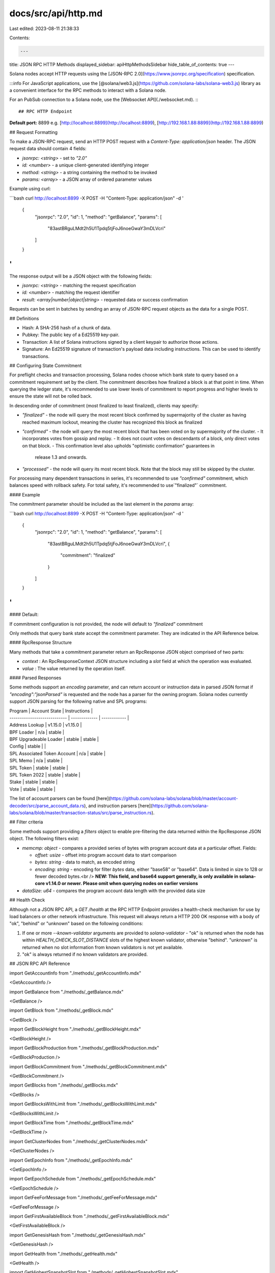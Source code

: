 docs/src/api/http.md
====================

Last edited: 2023-08-11 21:38:33

Contents:

.. code-block:: md

    ---
title: JSON RPC HTTP Methods
displayed_sidebar: apiHttpMethodsSidebar
hide_table_of_contents: true
---

Solana nodes accept HTTP requests using the [JSON-RPC 2.0](https://www.jsonrpc.org/specification) specification.

:::info
For JavaScript applications, use the [@solana/web3.js](https://github.com/solana-labs/solana-web3.js) library as a convenient interface for the RPC methods to interact with a Solana node.

For an PubSub connection to a Solana node, use the [Websocket API](./websocket.md).
:::

## RPC HTTP Endpoint

**Default port:** 8899 e.g. [http://localhost:8899](http://localhost:8899), [http://192.168.1.88:8899](http://192.168.1.88:8899)

## Request Formatting

To make a JSON-RPC request, send an HTTP POST request with a `Content-Type: application/json` header. The JSON request data should contain 4 fields:

- `jsonrpc: <string>` - set to `"2.0"`
- `id: <number>` - a unique client-generated identifying integer
- `method: <string>` - a string containing the method to be invoked
- `params: <array>` - a JSON array of ordered parameter values

Example using curl:

```bash
curl http://localhost:8899 -X POST -H "Content-Type: application/json" -d '
  {
    "jsonrpc": "2.0",
    "id": 1,
    "method": "getBalance",
    "params": [
      "83astBRguLMdt2h5U1Tpdq5tjFoJ6noeGwaY3mDLVcri"
    ]
  }
'
```

The response output will be a JSON object with the following fields:

- `jsonrpc: <string>` - matching the request specification
- `id: <number>` - matching the request identifier
- `result: <array|number|object|string>` - requested data or success confirmation

Requests can be sent in batches by sending an array of JSON-RPC request objects as the data for a single POST.

## Definitions

- Hash: A SHA-256 hash of a chunk of data.
- Pubkey: The public key of a Ed25519 key-pair.
- Transaction: A list of Solana instructions signed by a client keypair to authorize those actions.
- Signature: An Ed25519 signature of transaction's payload data including instructions. This can be used to identify transactions.

## Configuring State Commitment

For preflight checks and transaction processing, Solana nodes choose which bank
state to query based on a commitment requirement set by the client. The
commitment describes how finalized a block is at that point in time. When
querying the ledger state, it's recommended to use lower levels of commitment
to report progress and higher levels to ensure the state will not be rolled back.

In descending order of commitment (most finalized to least finalized), clients
may specify:

- `"finalized"` - the node will query the most recent block confirmed by supermajority
  of the cluster as having reached maximum lockout, meaning the cluster has
  recognized this block as finalized
- `"confirmed"` - the node will query the most recent block that has been voted on by supermajority of the cluster.
  - It incorporates votes from gossip and replay.
  - It does not count votes on descendants of a block, only direct votes on that block.
  - This confirmation level also upholds "optimistic confirmation" guarantees in
    release 1.3 and onwards.
- `"processed"` - the node will query its most recent block. Note that the block
  may still be skipped by the cluster.

For processing many dependent transactions in series, it's recommended to use
`"confirmed"` commitment, which balances speed with rollback safety.
For total safety, it's recommended to use`"finalized"` commitment.

#### Example

The commitment parameter should be included as the last element in the `params` array:

```bash
curl http://localhost:8899 -X POST -H "Content-Type: application/json" -d '
  {
    "jsonrpc": "2.0",
    "id": 1,
    "method": "getBalance",
    "params": [
      "83astBRguLMdt2h5U1Tpdq5tjFoJ6noeGwaY3mDLVcri",
      {
        "commitment": "finalized"
      }
    ]
  }
'
```

#### Default:

If commitment configuration is not provided, the node will default to `"finalized"` commitment

Only methods that query bank state accept the commitment parameter. They are indicated in the API Reference below.

#### RpcResponse Structure

Many methods that take a commitment parameter return an RpcResponse JSON object comprised of two parts:

- `context` : An RpcResponseContext JSON structure including a `slot` field at which the operation was evaluated.
- `value` : The value returned by the operation itself.

#### Parsed Responses

Some methods support an `encoding` parameter, and can return account or
instruction data in parsed JSON format if `"encoding":"jsonParsed"` is requested
and the node has a parser for the owning program. Solana nodes currently support
JSON parsing for the following native and SPL programs:

| Program                      | Account State | Instructions |
| ---------------------------- | ------------- | ------------ |
| Address Lookup               | v1.15.0       | v1.15.0      |
| BPF Loader                   | n/a           | stable       |
| BPF Upgradeable Loader       | stable        | stable       |
| Config                       | stable        |              |
| SPL Associated Token Account | n/a           | stable       |
| SPL Memo                     | n/a           | stable       |
| SPL Token                    | stable        | stable       |
| SPL Token 2022               | stable        | stable       |
| Stake                        | stable        | stable       |
| Vote                         | stable        | stable       |

The list of account parsers can be found [here](https://github.com/solana-labs/solana/blob/master/account-decoder/src/parse_account_data.rs), and instruction parsers [here](https://github.com/solana-labs/solana/blob/master/transaction-status/src/parse_instruction.rs).

## Filter criteria

Some methods support providing a `filters` object to enable pre-filtering the data returned within the RpcResponse JSON object. The following filters exist:

- `memcmp: object` - compares a provided series of bytes with program account data at a particular offset. Fields:

  - `offset: usize` - offset into program account data to start comparison
  - `bytes: string` - data to match, as encoded string
  - `encoding: string` - encoding for filter `bytes` data, either "base58" or "base64". Data is limited in size to 128 or fewer decoded bytes.<br />
    **NEW: This field, and base64 support generally, is only available in solana-core v1.14.0 or newer. Please omit when querying nodes on earlier versions**

- `dataSize: u64` - compares the program account data length with the provided data size

## Health Check

Although not a JSON RPC API, a `GET /health` at the RPC HTTP Endpoint provides a
health-check mechanism for use by load balancers or other network
infrastructure. This request will always return a HTTP 200 OK response with a body of
"ok", "behind" or "unknown" based on the following conditions:

1. If one or more `--known-validator` arguments are provided to `solana-validator` - "ok" is returned
   when the node has within `HEALTH_CHECK_SLOT_DISTANCE` slots of the highest
   known validator, otherwise "behind". "unknown" is returned when no slot
   information from known validators is not yet available.
2. "ok" is always returned if no known validators are provided.

## JSON RPC API Reference

import GetAccountInfo from "./methods/\_getAccountInfo.mdx"

<GetAccountInfo />

import GetBalance from "./methods/\_getBalance.mdx"

<GetBalance />

import GetBlock from "./methods/\_getBlock.mdx"

<GetBlock />

import GetBlockHeight from "./methods/\_getBlockHeight.mdx"

<GetBlockHeight />

import GetBlockProduction from "./methods/\_getBlockProduction.mdx"

<GetBlockProduction />

import GetBlockCommitment from "./methods/\_getBlockCommitment.mdx"

<GetBlockCommitment />

import GetBlocks from "./methods/\_getBlocks.mdx"

<GetBlocks />

import GetBlocksWithLimit from "./methods/\_getBlocksWithLimit.mdx"

<GetBlocksWithLimit />

import GetBlockTime from "./methods/\_getBlockTime.mdx"

<GetBlockTime />

import GetClusterNodes from "./methods/\_getClusterNodes.mdx"

<GetClusterNodes />

import GetEpochInfo from "./methods/\_getEpochInfo.mdx"

<GetEpochInfo />

import GetEpochSchedule from "./methods/\_getEpochSchedule.mdx"

<GetEpochSchedule />

import GetFeeForMessage from "./methods/\_getFeeForMessage.mdx"

<GetFeeForMessage />

import GetFirstAvailableBlock from "./methods/\_getFirstAvailableBlock.mdx"

<GetFirstAvailableBlock />

import GetGenesisHash from "./methods/\_getGenesisHash.mdx"

<GetGenesisHash />

import GetHealth from "./methods/\_getHealth.mdx"

<GetHealth />

import GetHighestSnapshotSlot from "./methods/\_getHighestSnapshotSlot.mdx"

<GetHighestSnapshotSlot />

import GetIdentity from "./methods/\_getIdentity.mdx"

<GetIdentity />

import GetInflationGovernor from "./methods/\_getInflationGovernor.mdx"

<GetInflationGovernor />

import GetInflationRate from "./methods/\_getInflationRate.mdx"

<GetInflationRate />

import GetInflationReward from "./methods/\_getInflationReward.mdx"

<GetInflationReward />

import GetLargestAccounts from "./methods/\_getLargestAccounts.mdx"

<GetLargestAccounts />

import GetLatestBlockhash from "./methods/\_getLatestBlockhash.mdx"

<GetLatestBlockhash />

import GetLeaderSchedule from "./methods/\_getLeaderSchedule.mdx"

<GetLeaderSchedule />

import GetMaxRetransmitSlot from "./methods/\_getMaxRetransmitSlot.mdx"

<GetMaxRetransmitSlot />

import GetMaxShredInsertSlot from "./methods/\_getMaxShredInsertSlot.mdx"

<GetMaxShredInsertSlot />

import GetMinimumBalanceForRentExemption from "./methods/\_getMinimumBalanceForRentExemption.mdx"

<GetMinimumBalanceForRentExemption />

import GetMultipleAccounts from "./methods/\_getMultipleAccounts.mdx"

<GetMultipleAccounts />

import GetProgramAccounts from "./methods/\_getProgramAccounts.mdx"

<GetProgramAccounts />

import GetRecentPerformanceSamples from "./methods/\_getRecentPerformanceSamples.mdx"

<GetRecentPerformanceSamples />

import GetRecentPrioritizationFees from "./methods/\_getRecentPrioritizationFees.mdx"

<GetRecentPrioritizationFees />

import GetSignaturesForAddress from "./methods/\_getSignaturesForAddress.mdx"

<GetSignaturesForAddress />

import GetSignatureStatuses from "./methods/\_getSignatureStatuses.mdx"

<GetSignatureStatuses />

import GetSlot from "./methods/\_getSlot.mdx"

<GetSlot />

import GetSlotLeader from "./methods/\_getSlotLeader.mdx"

<GetSlotLeader />

import GetSlotLeaders from "./methods/\_getSlotLeaders.mdx"

<GetSlotLeaders />

import GetStakeActivation from "./methods/\_getStakeActivation.mdx"

<GetStakeActivation />

import GetStakeMinimumDelegation from "./methods/\_getStakeMinimumDelegation.mdx"

<GetStakeMinimumDelegation />

import GetSupply from "./methods/\_getSupply.mdx"

<GetSupply />

import GetTokenAccountBalance from "./methods/\_getTokenAccountBalance.mdx"

<GetTokenAccountBalance />

import GetTokenAccountsByDelegate from "./methods/\_getTokenAccountsByDelegate.mdx"

<GetTokenAccountsByDelegate />

import GetTokenAccountsByOwner from "./methods/\_getTokenAccountsByOwner.mdx"

<GetTokenAccountsByOwner />

import GetTokenLargestAccounts from "./methods/\_getTokenLargestAccounts.mdx"

<GetTokenLargestAccounts />

import GetTokenSupply from "./methods/\_getTokenSupply.mdx"

<GetTokenSupply />

import GetTransaction from "./methods/\_getTransaction.mdx"

<GetTransaction />

import GetTransactionCount from "./methods/\_getTransactionCount.mdx"

<GetTransactionCount />

import GetVersion from "./methods/\_getVersion.mdx"

<GetVersion />

import GetVoteAccounts from "./methods/\_getVoteAccounts.mdx"

<GetVoteAccounts />

import IsBlockhashValid from "./methods/\_isBlockhashValid.mdx"

<IsBlockhashValid />

import MinimumLedgerSlot from "./methods/\_minimumLedgerSlot.mdx"

<MinimumLedgerSlot />

import RequestAirdrop from "./methods/\_requestAirdrop.mdx"

<RequestAirdrop />

import SendTransaction from "./methods/\_sendTransaction.mdx"

<SendTransaction />

import SimulateTransaction from "./methods/\_simulateTransaction.mdx"

<SimulateTransaction />

## JSON RPC API Deprecated Methods

import GetConfirmedBlock from "./deprecated/\_getConfirmedBlock.mdx"

<GetConfirmedBlock />

import GetConfirmedBlocks from "./deprecated/\_getConfirmedBlocks.mdx"

<GetConfirmedBlocks />

import GetConfirmedBlocksWithLimit from "./deprecated/\_getConfirmedBlocksWithLimit.mdx"

<GetConfirmedBlocksWithLimit />

import GetConfirmedSignaturesForAddress2 from "./deprecated/\_getConfirmedSignaturesForAddress2.mdx"

<GetConfirmedSignaturesForAddress2 />

import GetConfirmedTransaction from "./deprecated/\_getConfirmedTransaction.mdx"

<GetConfirmedTransaction />

import GetFeeCalculatorForBlockhash from "./deprecated/\_getFeeCalculatorForBlockhash.mdx"

<GetFeeCalculatorForBlockhash />

import GetFeeRateGovernor from "./deprecated/\_getFeeRateGovernor.mdx"

<GetFeeRateGovernor />

import GetFees from "./deprecated/\_getFees.mdx"

<GetFees />

import GetRecentBlockhash from "./deprecated/\_getRecentBlockhash.mdx"

<GetRecentBlockhash />

import GetSnapshotSlot from "./deprecated/\_getSnapshotSlot.mdx"

<GetSnapshotSlot />


